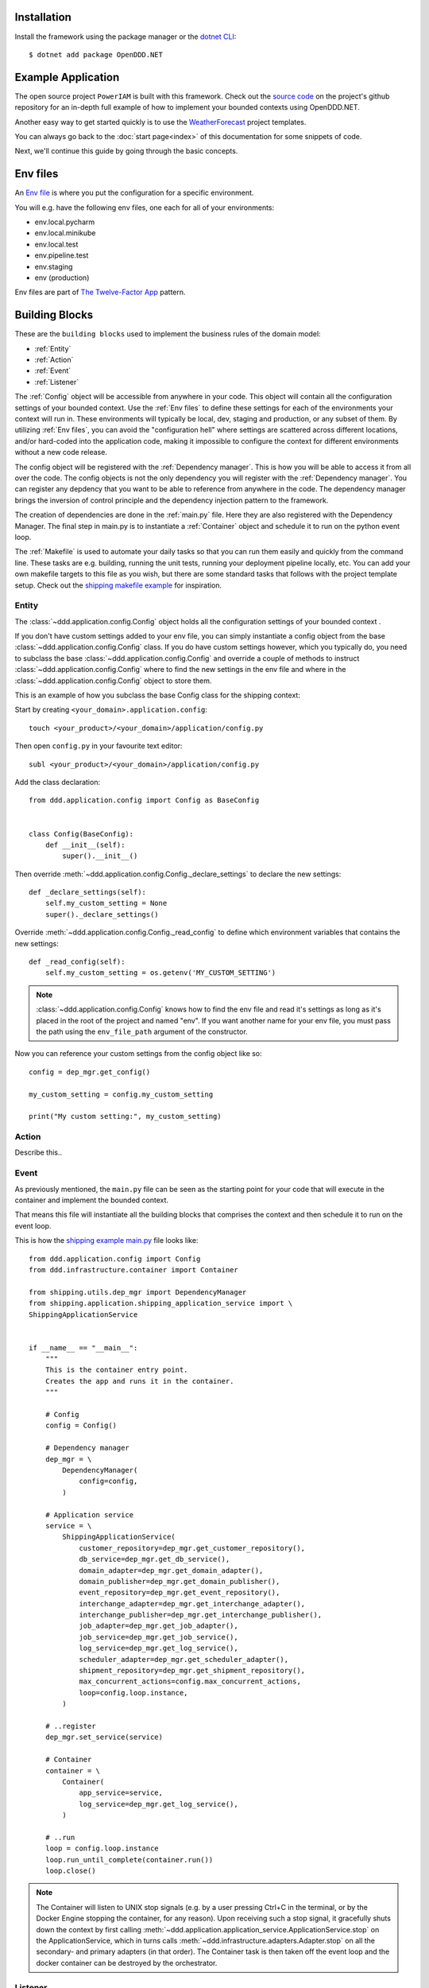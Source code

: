 ############
Installation
############

Install the framework using the package manager or the `dotnet CLI <https://learn.microsoft.com/en-us/nuget/consume-packages/install-use-packages-dotnet-cli>`_::

    $ dotnet add package OpenDDD.NET


###################
Example Application
###################

The open source project ``PowerIAM`` is built with this framework. Check out the `source code <https://...>`_ on the project's github repository for an in-depth full example of how to implement your bounded contexts using OpenDDD.NET.

Another easy way to get started quickly is to use the `WeatherForecast <https://todo>`_ project templates.

You can always go back to the :doc:`start page<index>` of this documentation for some snippets of code.

Next, we'll continue this guide by going through the basic concepts.


#########
Env files
#########

An `Env file <https://12factor.net/config>`_ is where you put the configuration for a specific environment.

You will e.g. have the following env files, one each for all of your environments:

- env.local.pycharm
- env.local.minikube
- env.local.test
- env.pipeline.test
- env.staging
- env (production)

Env files are part of `The Twelve-Factor App <https://12factor.net>`_ pattern.


###############
Building Blocks
###############

These are the ``building blocks`` used to implement the business rules of the domain model:

* :ref:`Entity`
* :ref:`Action`
* :ref:`Event`
* :ref:`Listener`

The :ref:`Config` object will be accessible from anywhere in your code. This object will contain all the configuration settings of your bounded context. Use the :ref:`Env files` to define these settings for each of the environments your context will run in. These environments will typically be local, dev, staging and production, or any subset of them. By utilizing :ref:`Env files`, you can avoid the "configuration hell" where settings are scattered across different locations, and/or hard-coded into the application code, making it impossible to configure the context for different environments without a new code release.

The config object will be registered with the :ref:`Dependency manager`. This is how you will be able to access it from all over the code. The config objects is not the only dependency you will register with the :ref:`Dependency manager`. You can register any depdency that you want to be able to reference from anywhere in the code. The dependency manager brings the inversion of control principle and the dependency injection pattern to the framework.

The creation of dependencies are done in the :ref:`main.py` file. Here they are also registered with the Dependency Manager. The final step in main.py is to instantiate a :ref:`Container` object and schedule it to run on the python event loop.

The :ref:`Makefile` is used to automate your daily tasks so that you can run them easily and quickly from the command line. These tasks are e.g. building, running the unit tests, running your deployment pipeline locally, etc. You can add your own makefile targets to this file as you wish, but there are some standard tasks that follows with the project template setup. Check out the `shipping makefile example <https://github.com/runemalm/ddd-for-python/tree/master/examples/webshop/shipping/Makefile?at=master>`_ for inspiration.


Entity
------

The :class:`~ddd.application.config.Config` object holds all the configuration settings of your bounded context .

If you don't have custom settings added to your env file, you can simply instantiate a config object from the base :class:`~ddd.application.config.Config` class. If you do have custom settings however, which you typically do, you need to subclass the base :class:`~ddd.application.config.Config` and override a couple of methods to instruct :class:`~ddd.application.config.Config` where to find the new settings in the env file and where in the :class:`~ddd.application.config.Config` object to store them. 

This is an example of how you subclass the base Config class for the shipping context:

Start by creating ``<your_domain>.application.config``::

    touch <your_product>/<your_domain>/application/config.py

Then open ``config.py`` in your favourite text editor::

    subl <your_product>/<your_domain>/application/config.py


Add the class declaration::

    from ddd.application.config import Config as BaseConfig


    class Config(BaseConfig):
        def __init__(self):
            super().__init__()

Then override :meth:`~ddd.application.config.Config._declare_settings` to declare the new settings::

    def _declare_settings(self):
        self.my_custom_setting = None
        super()._declare_settings()

Override :meth:`~ddd.application.config.Config._read_config` to define which environment variables that contains the new settings::

    def _read_config(self):
        self.my_custom_setting = os.getenv('MY_CUSTOM_SETTING')

.. note:: :class:`~ddd.application.config.Config` knows how to find the env file and read it's settings as long as it's placed in the root of the project and named "env". If you want another name for your env file, you must pass the path using the ``env_file_path`` argument of the constructor.  

Now you can reference your custom settings from the config object like so::

    config = dep_mgr.get_config()

    my_custom_setting = config.my_custom_setting

    print("My custom setting:", my_custom_setting)


Action
------

Describe this..


Event
-----

As previously mentioned, the ``main.py`` file can be seen as the starting point for your code that will execute in the container and implement the bounded context.

That means this file will instantiate all the building blocks that comprises the context and then schedule it to run on the event loop.

This is how the `shipping example main.py <https://github.com/runemalm/ddd-for-python/tree/master/examples/webshop/shipping/src/main.py?at=master>`_ file looks like::

    from ddd.application.config import Config
    from ddd.infrastructure.container import Container

    from shipping.utils.dep_mgr import DependencyManager
    from shipping.application.shipping_application_service import \
    ShippingApplicationService


    if __name__ == "__main__":
        """
        This is the container entry point.   
        Creates the app and runs it in the container.
        """

        # Config
        config = Config()

        # Dependency manager
        dep_mgr = \
            DependencyManager(
                config=config,
            )

        # Application service
        service = \
            ShippingApplicationService(
                customer_repository=dep_mgr.get_customer_repository(),
                db_service=dep_mgr.get_db_service(),
                domain_adapter=dep_mgr.get_domain_adapter(),
                domain_publisher=dep_mgr.get_domain_publisher(),
                event_repository=dep_mgr.get_event_repository(),
                interchange_adapter=dep_mgr.get_interchange_adapter(),
                interchange_publisher=dep_mgr.get_interchange_publisher(),
                job_adapter=dep_mgr.get_job_adapter(),
                job_service=dep_mgr.get_job_service(),
                log_service=dep_mgr.get_log_service(),
                scheduler_adapter=dep_mgr.get_scheduler_adapter(),
                shipment_repository=dep_mgr.get_shipment_repository(),
                max_concurrent_actions=config.max_concurrent_actions,
                loop=config.loop.instance,
            )

        # ..register
        dep_mgr.set_service(service)

        # Container
        container = \
            Container(
                app_service=service,
                log_service=dep_mgr.get_log_service(),
            )

        # ..run
        loop = config.loop.instance
        loop.run_until_complete(container.run())
        loop.close()


.. note:: The Container will listen to UNIX stop signals (e.g. by a user pressing Ctrl+C in the terminal, or by the Docker Engine stopping the container, for any reason). Upon receiving such a stop signal, it gracefully shuts down the context by first calling :meth:`~ddd.application.application_service.ApplicationService.stop` on the ApplicationService, which in turns calls :meth:`~ddd.infrastructure.adapters.Adapter.stop` on all the secondary- and primary adapters (in that order). The Container task is then taken off the event loop and the docker container can be destroyed by the orchestrator.


Listener
--------

Describe this...


#############
Serialization
#############

Describe this...


#####
Tests
#####

Describe this...


###############
Troubleshooting
###############

If you suspect something in the ddd package isn't as expected, it will be helpful to increase the logging level of the
framework to the ``DEBUG`` level in the ``env file`` like this::

    CFG_LOGGING_LEVEL=Debug

This should provide lots of useful information about what's going on inside the openddd.net core.
